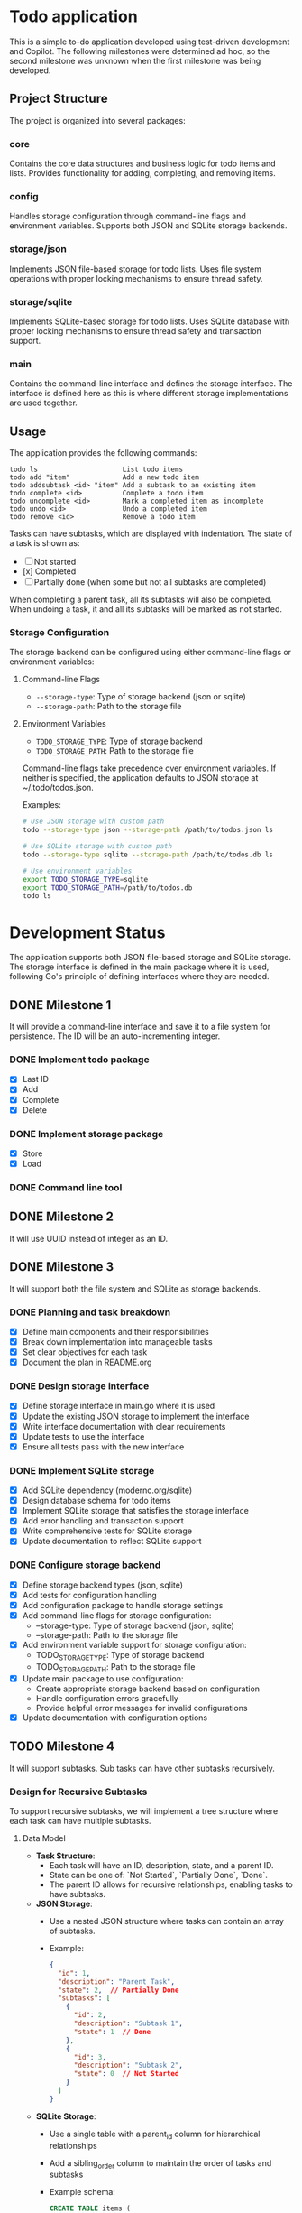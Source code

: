 * Todo application

This is a simple to-do application developed using test-driven development and
Copilot. The following milestones were determined ad hoc, so the second
milestone was unknown when the first milestone was being developed.

** Project Structure

The project is organized into several packages:

*** core
Contains the core data structures and business logic for todo items and lists.
Provides functionality for adding, completing, and removing items.

*** config
Handles storage configuration through command-line flags and environment variables.
Supports both JSON and SQLite storage backends.

*** storage/json
Implements JSON file-based storage for todo lists. Uses file system operations
with proper locking mechanisms to ensure thread safety.

*** storage/sqlite
Implements SQLite-based storage for todo lists. Uses SQLite database with proper
locking mechanisms to ensure thread safety and transaction support.

*** main
Contains the command-line interface and defines the storage interface. The
interface is defined here as this is where different storage implementations
are used together.

** Usage

The application provides the following commands:

#+begin_src
todo ls                     List todo items
todo add "item"             Add a new todo item
todo addsubtask <id> "item" Add a subtask to an existing item
todo complete <id>          Complete a todo item
todo uncomplete <id>        Mark a completed item as incomplete
todo undo <id>              Undo a completed item
todo remove <id>            Remove a todo item
#+end_src

Tasks can have subtasks, which are displayed with indentation. The state of a
task is shown as:
- [ ] Not started
- [x] Completed
- [-] Partially done (when some but not all subtasks are completed)

When completing a parent task, all its subtasks will also be completed. When
undoing a task, it and all its subtasks will be marked as not started.

*** Storage Configuration

The storage backend can be configured using either command-line flags or
environment variables:

**** Command-line Flags
- ~--storage-type~: Type of storage backend (json or sqlite)
- ~--storage-path~: Path to the storage file

**** Environment Variables
- ~TODO_STORAGE_TYPE~: Type of storage backend
- ~TODO_STORAGE_PATH~: Path to the storage file

Command-line flags take precedence over environment variables. If neither is
specified, the application defaults to JSON storage at ~/.todo/todos.json.

Examples:
#+begin_src bash
# Use JSON storage with custom path
todo --storage-type json --storage-path /path/to/todos.json ls

# Use SQLite storage with custom path
todo --storage-type sqlite --storage-path /path/to/todos.db ls

# Use environment variables
export TODO_STORAGE_TYPE=sqlite
export TODO_STORAGE_PATH=/path/to/todos.db
todo ls
#+end_src

* Development Status

The application supports both JSON file-based storage and SQLite storage. The
storage interface is defined in the main package where it is used, following
Go's principle of defining interfaces where they are needed.

** DONE Milestone 1
CLOSED: [2025-02-08 Sat 16:52]

It will provide a command-line interface and save it to a file system for
persistence. The ID will be an auto-incrementing integer.

*** DONE Implement todo package
CLOSED: [2025-02-08 Sat 16:13]
+ [X] Last ID
+ [X] Add
+ [X] Complete
+ [X] Delete

*** DONE Implement storage package
CLOSED: [2025-02-08 Sat 16:32]
+ [X] Store
+ [X] Load

*** DONE Command line tool
CLOSED: [2025-02-08 Sat 16:52]

** DONE Milestone 2
CLOSED: [2025-02-08 Sat 19:37]

It will use UUID instead of integer as an ID.

** DONE Milestone 3
CLOSED: [2025-02-09 Sun 13:16]

It will support both the file system and SQLite as storage backends.

*** DONE Planning and task breakdown
CLOSED: [2025-02-09 Sun 12:59]
+ [X] Define main components and their responsibilities
+ [X] Break down implementation into manageable tasks
+ [X] Set clear objectives for each task
+ [X] Document the plan in README.org

*** DONE Design storage interface
CLOSED: [2025-02-09 Sun 13:12]
+ [X] Define storage interface in main.go where it is used
+ [X] Update the existing JSON storage to implement the interface
+ [X] Write interface documentation with clear requirements
+ [X] Update tests to use the interface
+ [X] Ensure all tests pass with the new interface

*** DONE Implement SQLite storage
CLOSED: [2025-02-09 Sun 13:16]
+ [X] Add SQLite dependency (modernc.org/sqlite)
+ [X] Design database schema for todo items
+ [X] Implement SQLite storage that satisfies the storage interface
+ [X] Add error handling and transaction support
+ [X] Write comprehensive tests for SQLite storage
+ [X] Update documentation to reflect SQLite support

*** DONE Configure storage backend
CLOSED: [2025-02-09 Sun 15:36]
+ [X] Define storage backend types (json, sqlite)
+ [X] Add tests for configuration handling
+ [X] Add configuration package to handle storage settings
+ [X] Add command-line flags for storage configuration:
  - --storage-type: Type of storage backend (json, sqlite)
  - --storage-path: Path to the storage file
+ [X] Add environment variable support for storage configuration:
  - TODO_STORAGE_TYPE: Type of storage backend
  - TODO_STORAGE_PATH: Path to the storage file
+ [X] Update main package to use configuration:
  - Create appropriate storage backend based on configuration
  - Handle configuration errors gracefully
  - Provide helpful error messages for invalid configurations
+ [X] Update documentation with configuration options

** TODO Milestone 4

It will support subtasks. Sub tasks can have other subtasks recursively.

*** Design for Recursive Subtasks

To support recursive subtasks, we will implement a tree structure where each
task can have multiple subtasks.

**** Data Model

- **Task Structure**:
  - Each task will have an ID, description, state, and a parent ID.
  - State can be one of: `Not Started`, `Partially Done`, `Done`.
  - The parent ID allows for recursive relationships, enabling tasks to have
    subtasks.

- **JSON Storage**:
  - Use a nested JSON structure where tasks can contain an array of subtasks.
  - Example:
    #+begin_src json
    {
      "id": 1,
      "description": "Parent Task",
      "state": 2,  // Partially Done
      "subtasks": [
        {
          "id": 2,
          "description": "Subtask 1",
          "state": 1  // Done
        },
        {
          "id": 3,
          "description": "Subtask 2",
          "state": 0  // Not Started
        }
      ]
    }
    #+end_src

- **SQLite Storage**:
  - Use a single table with a parent_id column for hierarchical relationships
  - Add a sibling_order column to maintain the order of tasks and subtasks
  - Example schema:
    #+begin_src sql
    CREATE TABLE items (
      id TEXT PRIMARY KEY,
      description TEXT NOT NULL,
      state INTEGER NOT NULL,
      parent_id TEXT REFERENCES items(id),
      sibling_order INTEGER NOT NULL
    );
    #+end_src

  - **State Values**:
    - `0`: Not Started
    - `1`: Done
    - `2`: Partially Done

**** Behavior

- **Task Completion**:
  - When a subtask is marked as done, check if all sibling subtasks are done to
    update the parent task's status to `Done`.
  - If any subtask is not done, the parent task should be `Partially Done`.

- **Parent Task Completion**:
  - When a parent task is marked as done, recursively mark all subtasks as done.

- **Parent Task Undo**:
  - When a parent task is undone, recursively mark all subtasks as not started.

*** Implementation Steps
**** DONE Define Task Structure Updates
CLOSED: [2025-02-09 Sun 16:18]
+ [X] Write tests to verify that tasks can be created with a `parent_id` and
  that the state transitions are correctly handled.
+ [X] Update the core data structures to include a `parent_id` and ensure the
  `state` is an integer.

**** DONE Modify JSON Storage
CLOSED: [2025-02-09 Sun 16:20]
+ [X] Write tests to ensure tasks and subtasks are correctly stored and
  retrieved.
+ [X] Update the JSON storage implementation to handle nested tasks.
+ [X] Implement serialization and deserialization logic for tasks with subtasks.

**** DONE Modify SQLite Storage
CLOSED: [2025-02-09 Sun 16:32]
+ [X] Alter the SQLite schema to include the `parent_id` and use integers for
  the `state`.
+ [X] Run the test to see if the schema change does not break the existing
  tests. Fix the tests if they break.
+ [X] Write tests to verify that tasks and subtasks are correctly stored,
  retrieved, and updated.
+ [X] Implement logic to handle recursive relationships using SQL queries.

**** DONE Implement Task Completion Logic
CLOSED: [2025-02-09 Sun 16:33]
+ [X] Write tests to validate that the task status transitions are correct.
+ [X] Develop logic to update task status based on subtask completion.
+ [X] Ensure marking a parent task as done updates all subtasks.

**** DONE Implement Task Undo Logic
CLOSED: [2025-02-09 Sun 17:00]
+ [X] Write tests to ensure that undoing a task correctly updates all related tasks.
+ [X] Implement the undo functionality for tasks with subtasks.
+ [X] Verify that undoing a parent task undoes all subtasks.
+ [X] Ensure that undoing a subtask correctly updates the parent's state.

**** DONE Update Command-Line Interface
CLOSED: [2025-02-09 Sun 17:15]
+ [X] Write tests to validate the CLI operations.
+ [X] Extend the CLI to support operations on subtasks.
+ [X] Implement commands for adding, completing, and undoing tasks and subtasks.
+ [X] Update task display to show subtasks with proper indentation.
+ [X] Support partial task completion state with [-] indicator.

**** DONE Implement SQLite Ordered Subtasks
CLOSED: [2025-02-09 Sun 19:02]
+ [X] Add sibling_order column to maintain task order
+ [X] Modify Save function to store sibling order
+ [X] Update Load function to preserve task order
+ [X] Add test cases for ordered tasks and subtasks
+ [X] Implement descending UUID generation (ff -> ee -> dd -> cc) for testing
+ [X] Verify order preservation with both ascending and descending IDs

**** TODO Documentation and Review
- [ ] Update the README and any other relevant documentation to reflect the new
  features.
- [ ] Conduct code reviews and refactor as necessary to improve code quality and
  maintainability.

** Milestone 5

Implement additional operations like reordering, indenting and unindenting.

*** How can an SQL table handle ordered items, allowing users to reorder them as they wish?

To handle ordered items in an SQL table and allow users to reorder them, you can
use a column, often called =position= or =order=, to store the sequence value
for each item. Users can change these values to reorder the items. Here's a
basic approach:

1. *Add an =order= column*: Add an integer column to your table to maintain the
   order of the items.

    #+begin_src sql
      ALTER TABLE todos ADD COLUMN position INTEGER;
    #+end_src

2. *Initial assignment*: Assign an initial sequential order to the existing
   items if needed.

    #+begin_src sql
      UPDATE todos SET position = (SELECT COUNT(*) FROM todos t2 WHERE t2.id <= todos.id);
    #+end_src

3. *Reordering*: To reorder items, adjust the =position= values. You might have
   a reorder operation where you set a specific item's position and shift the
   others accordingly.

4. *Handling updates*: When an item's position changes, update the positions of
   other items to maintain a continuous sequence. For example, when moving an
   item to a new position:

    - Shift positions down/up for items between the old and new positions.
    - Set the new position for the moved item.

5. *SQL Example*:

   Suppose you want to move an item from position 5 to position 2:

   #+begin_src sql
     BEGIN;

     -- Increment position for items in the target range
     UPDATE todos
     SET position = position + 1
     WHERE position >= 2 AND position < 5;

     -- Set new position for the moved item
     UPDATE todos
     SET position = 2
     WHERE id = <moved_item_id>;

     COMMIT;
   #+end_src

In an application, you'd likely have a function to handle reordering logic to
ensure consistency and avoid conflicts.
